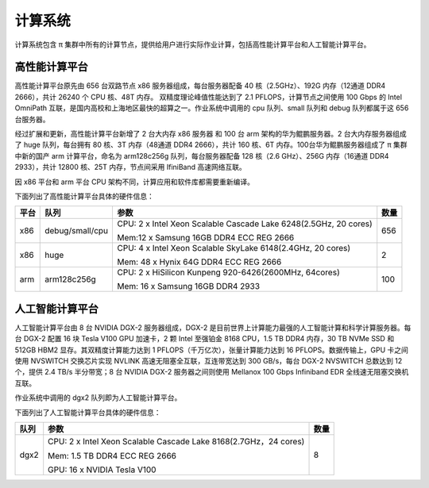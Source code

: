 *********
计算系统
*********

计算系统包含 π 集群中所有的计算节点，提供给用户进行实际作业计算，包括高性能计算平台和人工智能计算平台。


高性能计算平台
==============

高性能计算平台原先由 656 台双路节点 x86 服务器组成，每台服务器配备 40 核（2.5GHz）、192G 内存（12通道 DDR4 2666），共计 26240 个 CPU 核、48T 内存。 双精度理论峰值性能达到了 2.1 PFLOPS，计算节点之间使用 100 Gbps 的 Intel OmniPath 互联，是国内高校和上海地区最快的超算之一。作业系统中调用的 cpu 队列、small 队列和 debug 队列都属于这 656 台服务器。

经过扩展和更新，高性能计算平台新增了 2 台大内存 x86 服务器 和 100 台 arm 架构的华为鲲鹏服务器。2 台大内存服务器组成了 huge 队列，每台拥有 80 核、3T 内存（48通道 DDR4 2666），共计 160 核、6T 内存。100台华为鲲鹏服务器组成了 π 集群中新的国产 arm 计算平台，命名为 arm128c256g 队列，每台服务器配备 128 核（2.6 GHz）、256G 内存（16通道 DDR4 2933），共计 12800 核、25T 内存，节点间采用 IfiniBand 高速网络互联。

因 x86 平台和 arm 平台 CPU 架构不同，计算应用和软件库都需要重新编译。

下面列出了高性能计算平台具体的硬件信息：

======   ================  ==================================================================   =======
平台      队列              参数                                                                 数量
======   ================  ==================================================================   =======
x86      debug/small/cpu   CPU: 2 x Intel Xeon Scalable Cascade Lake 6248(2.5GHz, 20 cores)      656
                           
                           Mem:12 x Samsung 16GB DDR4 ECC REG 2666
         
x86      huge              CPU: 4 x Intel Xeon Scalable SkyLake 6148(2.4GHz, 20 cores)           2
                           
                           Mem: 48 x Hynix 64G DDR4 ECC REG 2666

arm      arm128c256g       CPU: 2 x HiSilicon Kunpeng 920-6426(2600MHz, 64cores)                 100
                           
                           Mem: 16 x Samsung 16GB DDR4 2933
======   ================  ==================================================================   =======


人工智能计算平台
================

人工智能计算平台由 8 台 NVIDIA DGX-2 服务器组成，DGX-2 是目前世界上计算能力最强的人工智能计算和科学计算服务器。每台 DGX-2 配置 16 块 Tesla V100 GPU 加速卡，2 颗 Intel 至强铂金 8168 CPU，1.5 TB DDR4 内存，30 TB NVMe SSD 和 512GB HBM2 显存。其双精度计算能力达到 1 PFLOPS（千万亿次），张量计算能力达到 16 PFLOPS。数据传输上，GPU 卡之间使用 NVSWITCH 交换芯片实现 NVLINK 高速无阻塞全互联，互连带宽达到 300 GB/s，每台 DGX-2 NVSWITCH 总数达到 12 个，提供 2.4 TB/s 半分带宽；8 台 NVIDIA DGX-2 服务器之间则使用 Mellanox 100 Gbps Infiniband EDR 全线速无阻塞交换机互联。

作业系统中调用的 dgx2 队列即为人工智能计算平台。

下面列出了人工智能计算平台具体的硬件信息：

======   ==================================================================   =======
队列      参数                                                                 数量
======   ==================================================================   =======
dgx2     CPU: 2 x Intel Xeon Scalable Cascade Lake 8168(2.7GHz，24 cores)      8
         
         Mem: 1.5 TB DDR4 ECC REG 2666
         
         GPU: 16 x NVIDIA Tesla V100
======   ==================================================================   =======
